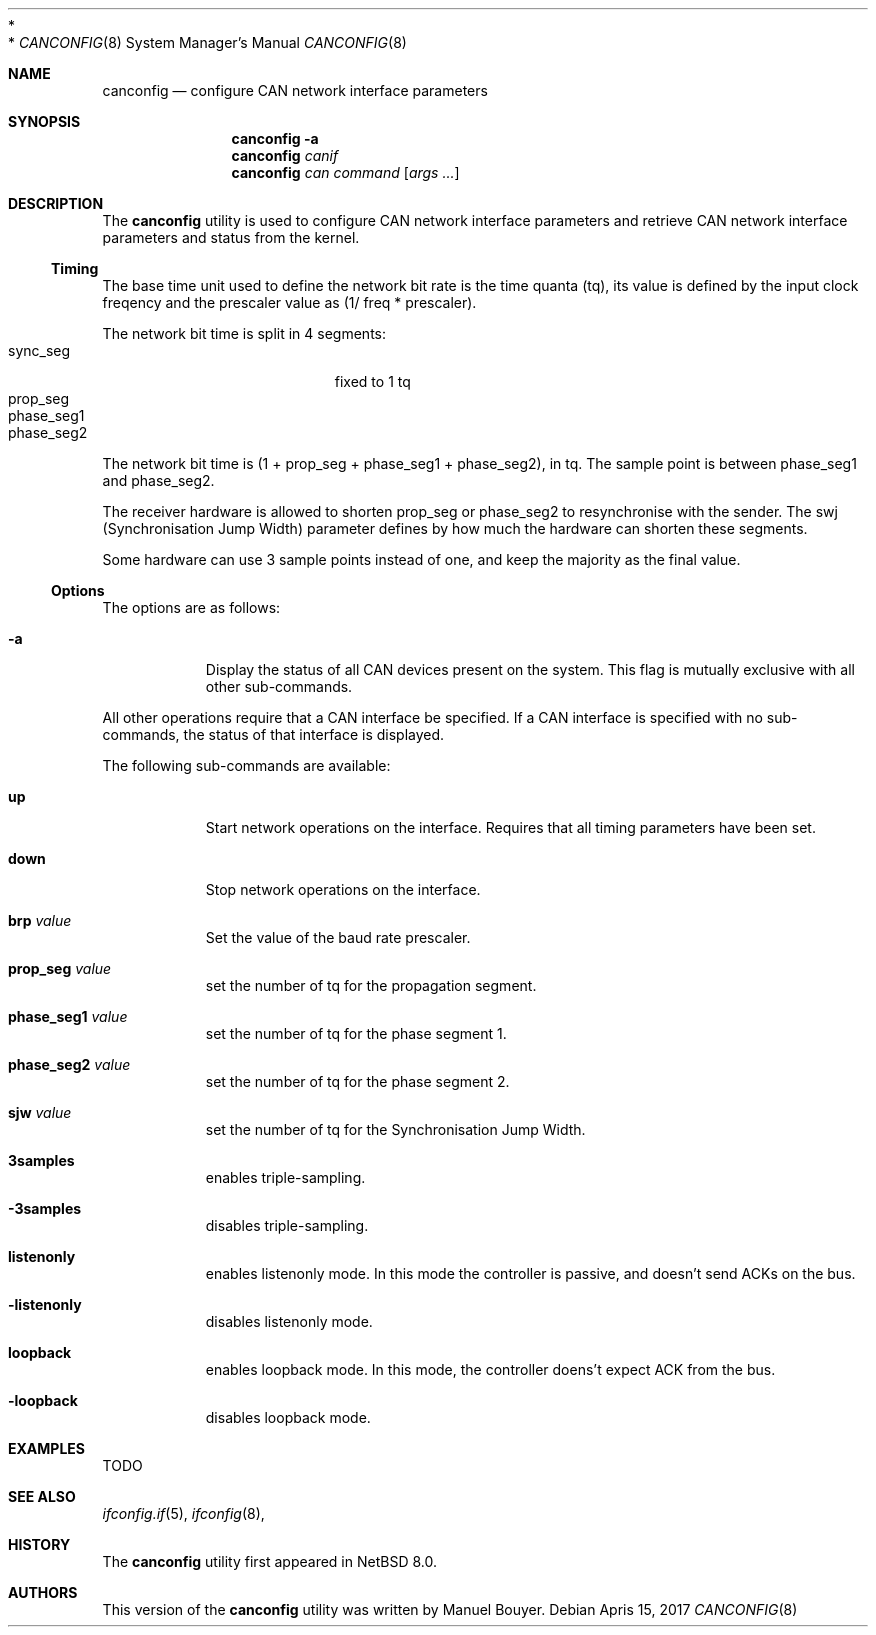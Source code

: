 .\"	$NetBSD: canconfig.8,v 1.1.2.2 2017/04/20 12:59:54 bouyer Exp $
.\"
.\" Copyright (c) 2017 Manuel Bouyer.
 *
.\" Redistribution and use in source and binary forms, with or without
.\" modification, are permitted provided that the following conditions
.\" are met:
.\" 1. Redistributions of source code must retain the above copyright
.\"    notice, this list of conditions and the following disclaimer.
.\" 2. Redistributions in binary form must reproduce the above copyright
.\"    notice, this list of conditions and the following disclaimer in the
.\"    documentation and/or other materials provided with the distribution.
 *
.\" THIS SOFTWARE IS PROVIDED BY THE AUTHOR ``AS IS'' AND ANY EXPRESS OR
.\" IMPLIED WARRANTIES, INCLUDING, BUT NOT LIMITED TO, THE IMPLIED WARRANTIES
.\" OF MERCHANTABILITY AND FITNESS FOR A PARTICULAR PURPOSE ARE DISCLAIMED.
.\" IN NO EVENT SHALL THE AUTHOR BE LIABLE FOR ANY DIRECT, INDIRECT,
.\" INCIDENTAL, SPECIAL, EXEMPLARY, OR CONSEQUENTIAL DAMAGES (INCLUDING, BUT
.\" NOT LIMITED TO, PROCUREMENT OF SUBSTITUTE GOODS OR SERVICES; LOSS OF USE,
.\" DATA, OR PROFITS; OR BUSINESS INTERRUPTION) HOWEVER CAUSED AND ON ANY
.\" THEORY OF LIABILITY, WHETHER IN CONTRACT, STRICT LIABILITY, OR TORT
.\" (INCLUDING NEGLIGENCE OR OTHERWISE) ARISING IN ANY WAY OUT OF THE USE OF
.\" THIS SOFTWARE, EVEN IF ADVISED OF THE POSSIBILITY OF SUCH DAMAGE.    
.\"
.Dd Apris 15, 2017
.Dt CANCONFIG 8
.Os
.Sh NAME
.Nm canconfig
.Nd configure CAN network interface parameters
.Sh SYNOPSIS
.Nm
.Fl a
.Nm
.Ar canif
.Nm
.Ar can
.Ar command
.Op Ar args ...
.Sh DESCRIPTION
The
.Nm
utility is used to configure CAN network interface parameters and retrieve
CAN network interface parameters and status from the kernel.
.Ss Timing
.Pp
The base time unit used to define the network bit rate is the time quanta (tq),
its value is defined by the input clock freqency and the prescaler value
as (1/ freq * prescaler).
.Pp
The network bit time is split in 4 segments:
.Bl -tag -width "phase_seg1" -offset indent -compact
.It sync_seg
fixed to 1 tq
.It prop_seg
.It phase_seg1
.It phase_seg2
.El
The network bit time is (1 + prop_seg + phase_seg1 + phase_seg2), in tq.
The sample point is between phase_seg1 and phase_seg2.
.Pp
The receiver hardware is allowed to shorten prop_seg or phase_seg2 to
resynchronise with the sender. The swj (Synchronisation Jump Width) parameter
defines by how much the hardware can shorten these segments.
.Pp
Some hardware can use 3 sample points instead of one, and keep the majority as
the final value.
.Ss Options
.Pp
The options are as follows:
.Bl -tag -width indent
.It Fl a
Display the status of all CAN devices present on the system.
This flag is mutually exclusive with all other sub-commands.
.El
.Pp
All other operations require that a CAN interface be specified.
If a CAN interface is specified with no sub-commands,
the status of that interface is displayed.
.Pp
The following sub-commands are available:
.Pp
.Bl -tag -width indent
.It Cm up
Start network operations on the interface. Requires that all timing parameters
have been set.
.It Cm down
Stop network operations on the interface.
.It Cm brp Ar value
Set the value of the baud rate prescaler.
.It Cm prop_seg Ar value
set the number of tq for the propagation segment.
.It Cm phase_seg1 Ar value
set the number of tq for the phase segment 1.
.It Cm phase_seg2 Ar value
set the number of tq for the phase segment 2.
.It Cm sjw Ar value
set the number of tq for the Synchronisation Jump Width.
.It Cm 3samples
enables triple-sampling.
.It Cm -3samples
disables triple-sampling.
.It Cm listenonly
enables listenonly mode. In this mode the controller is passive, and
doesn't send ACKs on the bus.
.It Cm -listenonly
disables listenonly mode.
.It Cm loopback
enables loopback mode. In this mode, the controller doens't expect ACK from
the bus.
.It Cm -loopback
disables loopback mode.
.El
.Sh EXAMPLES
TODO
.Sh SEE ALSO
.Xr ifconfig.if 5 ,
.Xr ifconfig 8 ,
.Sh HISTORY
The
.Nm
utility first appeared in
.Nx 8.0 .
.Sh AUTHORS
This version of the
.Nm
utility was written by
.An Manuel Bouyer .
